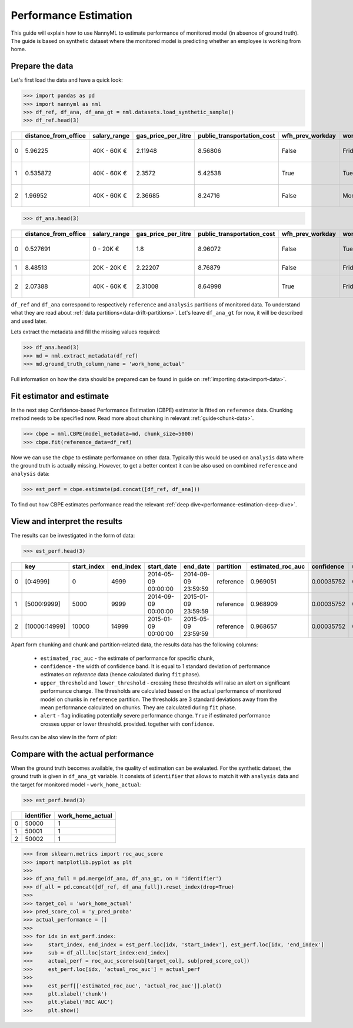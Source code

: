 .. _performance-estimation:

======================
Performance Estimation
======================

This guide will explain how to use NannyML to estimate performance of monitored model (in absence of ground truth).
The guide is based on synthetic dataset where the monitored model is predicting whether an employee is working from
home.

Prepare the data
================

Let's first load the data and have a quick look:

.. code-block:: python

    >>> import pandas as pd
    >>> import nannyml as nml
    >>> df_ref, df_ana, df_ana_gt = nml.datasets.load_synthetic_sample()
    >>> df_ref.head(3)

+----+------------------------+----------------+-----------------------+------------------------------+--------------------+-----------+----------+--------------+--------------------+---------------------+----------------+-------------+
|    |   distance_from_office | salary_range   |   gas_price_per_litre |   public_transportation_cost | wfh_prev_workday   | workday   |   tenure |   identifier |   work_home_actual | timestamp           |   y_pred_proba | partition   |
+====+========================+================+=======================+==============================+====================+===========+==========+==============+====================+=====================+================+=============+
|  0 |               5.96225  | 40K - 60K €    |               2.11948 |                      8.56806 | False              | Friday    | 0.212653 |            0 |                  1 | 2014-05-09 22:27:20 |           0.99 | reference   |
+----+------------------------+----------------+-----------------------+------------------------------+--------------------+-----------+----------+--------------+--------------------+---------------------+----------------+-------------+
|  1 |               0.535872 | 40K - 60K €    |               2.3572  |                      5.42538 | True               | Tuesday   | 4.92755  |            1 |                  0 | 2014-05-09 22:59:32 |           0.07 | reference   |
+----+------------------------+----------------+-----------------------+------------------------------+--------------------+-----------+----------+--------------+--------------------+---------------------+----------------+-------------+
|  2 |               1.96952  | 40K - 60K €    |               2.36685 |                      8.24716 | False              | Monday    | 0.520817 |            2 |                  1 | 2014-05-09 23:48:25 |           1    | reference   |
+----+------------------------+----------------+-----------------------+------------------------------+--------------------+-----------+----------+--------------+--------------------+---------------------+----------------+-------------+

.. code-block:: python

    >>> df_ana.head(3)

+----+------------------------+----------------+-----------------------+------------------------------+--------------------+-----------+----------+--------------+---------------------+----------------+-------------+
|    |   distance_from_office | salary_range   |   gas_price_per_litre |   public_transportation_cost | wfh_prev_workday   | workday   |   tenure |   identifier | timestamp           |   y_pred_proba | partition   |
+====+========================+================+=======================+==============================+====================+===========+==========+==============+=====================+================+=============+
|  0 |               0.527691 | 0 - 20K €      |               1.8     |                      8.96072 | False              | Tuesday   |  4.22463 |        50000 | 2017-08-31 04:20:00 |           0.99 | analysis    |
+----+------------------------+----------------+-----------------------+------------------------------+--------------------+-----------+----------+--------------+---------------------+----------------+-------------+
|  1 |               8.48513  | 20K - 20K €    |               2.22207 |                      8.76879 | False              | Friday    |  4.9631  |        50001 | 2017-08-31 05:16:16 |           0.98 | analysis    |
+----+------------------------+----------------+-----------------------+------------------------------+--------------------+-----------+----------+--------------+---------------------+----------------+-------------+
|  2 |               2.07388  | 40K - 60K €    |               2.31008 |                      8.64998 | True               | Friday    |  4.58895 |        50002 | 2017-08-31 05:56:44 |           0.98 | analysis    |
+----+------------------------+----------------+-----------------------+------------------------------+--------------------+-----------+----------+--------------+---------------------+----------------+-------------+

``df_ref`` and ``df_ana`` correspond to respectively ``reference`` and ``analysis`` partitions of monitored data. To
understand what they are read about :ref:`data partitions<data-drift-partitions>`. Let's leave
``df_ana_gt`` for now, it will be described and used later.

Lets extract the metadata and fill the missing values required:

.. code-block:: python

    >>> df_ana.head(3)
    >>> md = nml.extract_metadata(df_ref)
    >>> md.ground_truth_column_name = 'work_home_actual'

Full information on how the data should be prepared can be found in guide on :ref:`importing data<import-data>`.


Fit estimator and estimate
==========================

In the next step Confidence-based Performance Estimation (CBPE) estimator is fitted on ``reference`` data. Chunking
method needs to be specified now. Read more about chunking in relevant :ref:`guide<chunk-data>`.

.. code-block:: python

    >>> cbpe = nml.CBPE(model_metadata=md, chunk_size=5000)
    >>> cbpe.fit(reference_data=df_ref)

Now we can use the ``cbpe`` to estimate performance on other data. Typically this would be used on ``analysis`` data
where the ground truth is actually missing. However, to get a better context it can be also used on combined
``reference`` and ``analysis`` data:

.. code-block:: python

    >>> est_perf = cbpe.estimate(pd.concat([df_ref, df_ana]))

To find out how CBPE estimates performance read the relevant :ref:`deep dive<performance-estimation-deep-dive>`.

View and interpret the results
==============================

The results can be investigated in the form of data:

.. code-block:: python

    >>> est_perf.head(3)

+----+---------------+---------------+-------------+---------------------+---------------------+-------------+---------------------+--------------+-------------------+-------------------+---------+
|    | key           |   start_index |   end_index | start_date          | end_date            | partition   |   estimated_roc_auc |   confidence |   upper_threshold |   lower_threshold | alert   |
+====+===============+===============+=============+=====================+=====================+=============+=====================+==============+===================+===================+=========+
|  0 | [0:4999]      |             0 |        4999 | 2014-05-09 00:00:00 | 2014-09-09 23:59:59 | reference   |            0.969051 |   0.00035752 |           0.97866 |          0.963317 | False   |
+----+---------------+---------------+-------------+---------------------+---------------------+-------------+---------------------+--------------+-------------------+-------------------+---------+
|  1 | [5000:9999]   |          5000 |        9999 | 2014-09-09 00:00:00 | 2015-01-09 23:59:59 | reference   |            0.968909 |   0.00035752 |           0.97866 |          0.963317 | False   |
+----+---------------+---------------+-------------+---------------------+---------------------+-------------+---------------------+--------------+-------------------+-------------------+---------+
|  2 | [10000:14999] |         10000 |       14999 | 2015-01-09 00:00:00 | 2015-05-09 23:59:59 | reference   |            0.968657 |   0.00035752 |           0.97866 |          0.963317 | False   |
+----+---------------+---------------+-------------+---------------------+---------------------+-------------+---------------------+--------------+-------------------+-------------------+---------+

.. _performance-estimation-thresholds:

Apart form chunking and chunk and partition-related data, the results data has the following columns:

 - ``estimated_roc_auc`` - the estimate of performance for specific chunk,
 - ``confidence`` - the width of confidence band. It is equal to 1 standard deviation of performance estimates on
   `reference` data (hence calculated during ``fit`` phase).
 - ``upper_threshold`` and ``lower_threshold`` - crossing these thresholds will raise an alert on significant
   performance change. The thresholds are calculated based on the actual performance of monitored model on chunks in
   ``reference`` partition. The thresholds are 3 standard deviations away from the mean performance calculated on chunks.
   They are calculated during ``fit`` phase.
 - ``alert`` - flag indicating potentially severe performance change. ``True`` if estimated performance crosses upper
   or lower threshold.
   provided. together with ``confidence``.

Results can be also view in the form of plot:

.. image:: ../_static/performance_estimation_guide_synth.svg


Compare with the actual performance
===================================

When the ground truth becomes available, the quality of estimation can be evaluated. For the synthetic dataset, the
ground truth is given in ``df_ana_gt`` variable. It consists of ``identifier`` that allows to match it with
``analysis`` data and the target for monitored model - ``work_home_actual``:

.. code-block:: python

    >>> est_perf.head(3)


+----+--------------+--------------------+
|    |   identifier |   work_home_actual |
+====+==============+====================+
|  0 |        50000 |                  1 |
+----+--------------+--------------------+
|  1 |        50001 |                  1 |
+----+--------------+--------------------+
|  2 |        50002 |                  1 |
+----+--------------+--------------------+

.. code-block:: python

    >>> from sklearn.metrics import roc_auc_score
    >>> import matplotlib.pyplot as plt
    >>>
    >>> df_ana_full = pd.merge(df_ana, df_ana_gt, on = 'identifier')
    >>> df_all = pd.concat([df_ref, df_ana_full]).reset_index(drop=True)
    >>>
    >>> target_col = 'work_home_actual'
    >>> pred_score_col = 'y_pred_proba'
    >>> actual_performance = []
    >>>
    >>> for idx in est_perf.index:
    >>>     start_index, end_index = est_perf.loc[idx, 'start_index'], est_perf.loc[idx, 'end_index']
    >>>     sub = df_all.loc[start_index:end_index]
    >>>     actual_perf = roc_auc_score(sub[target_col], sub[pred_score_col])
    >>>     est_perf.loc[idx, 'actual_roc_auc'] = actual_perf
    >>>
    >>>     est_perf[['estimated_roc_auc', 'actual_roc_auc']].plot()
    >>>     plt.xlabel('chunk')
    >>>     plt.ylabel('ROC AUC')
    >>>     plt.show()


.. image:: ../_static/guide-performance_estimation_tmp.svg
